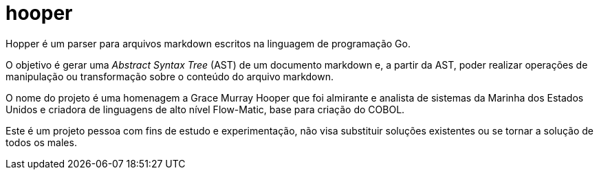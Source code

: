 = hooper

Hopper é um parser para arquivos markdown escritos na linguagem de programação Go.

O objetivo é gerar uma _Abstract Syntax Tree_ (AST) de um documento markdown e, a partir da AST, poder realizar operações de manipulação ou transformação sobre o conteúdo do arquivo markdown.

O nome do projeto é uma homenagem a Grace Murray Hooper que foi almirante e analista de sistemas da Marinha dos Estados Unidos e criadora de linguagens de alto nível Flow-Matic, base para criação do COBOL.

Este é um projeto pessoa com fins de estudo e experimentação, não visa substituir soluções existentes ou se tornar a solução de todos os males.
